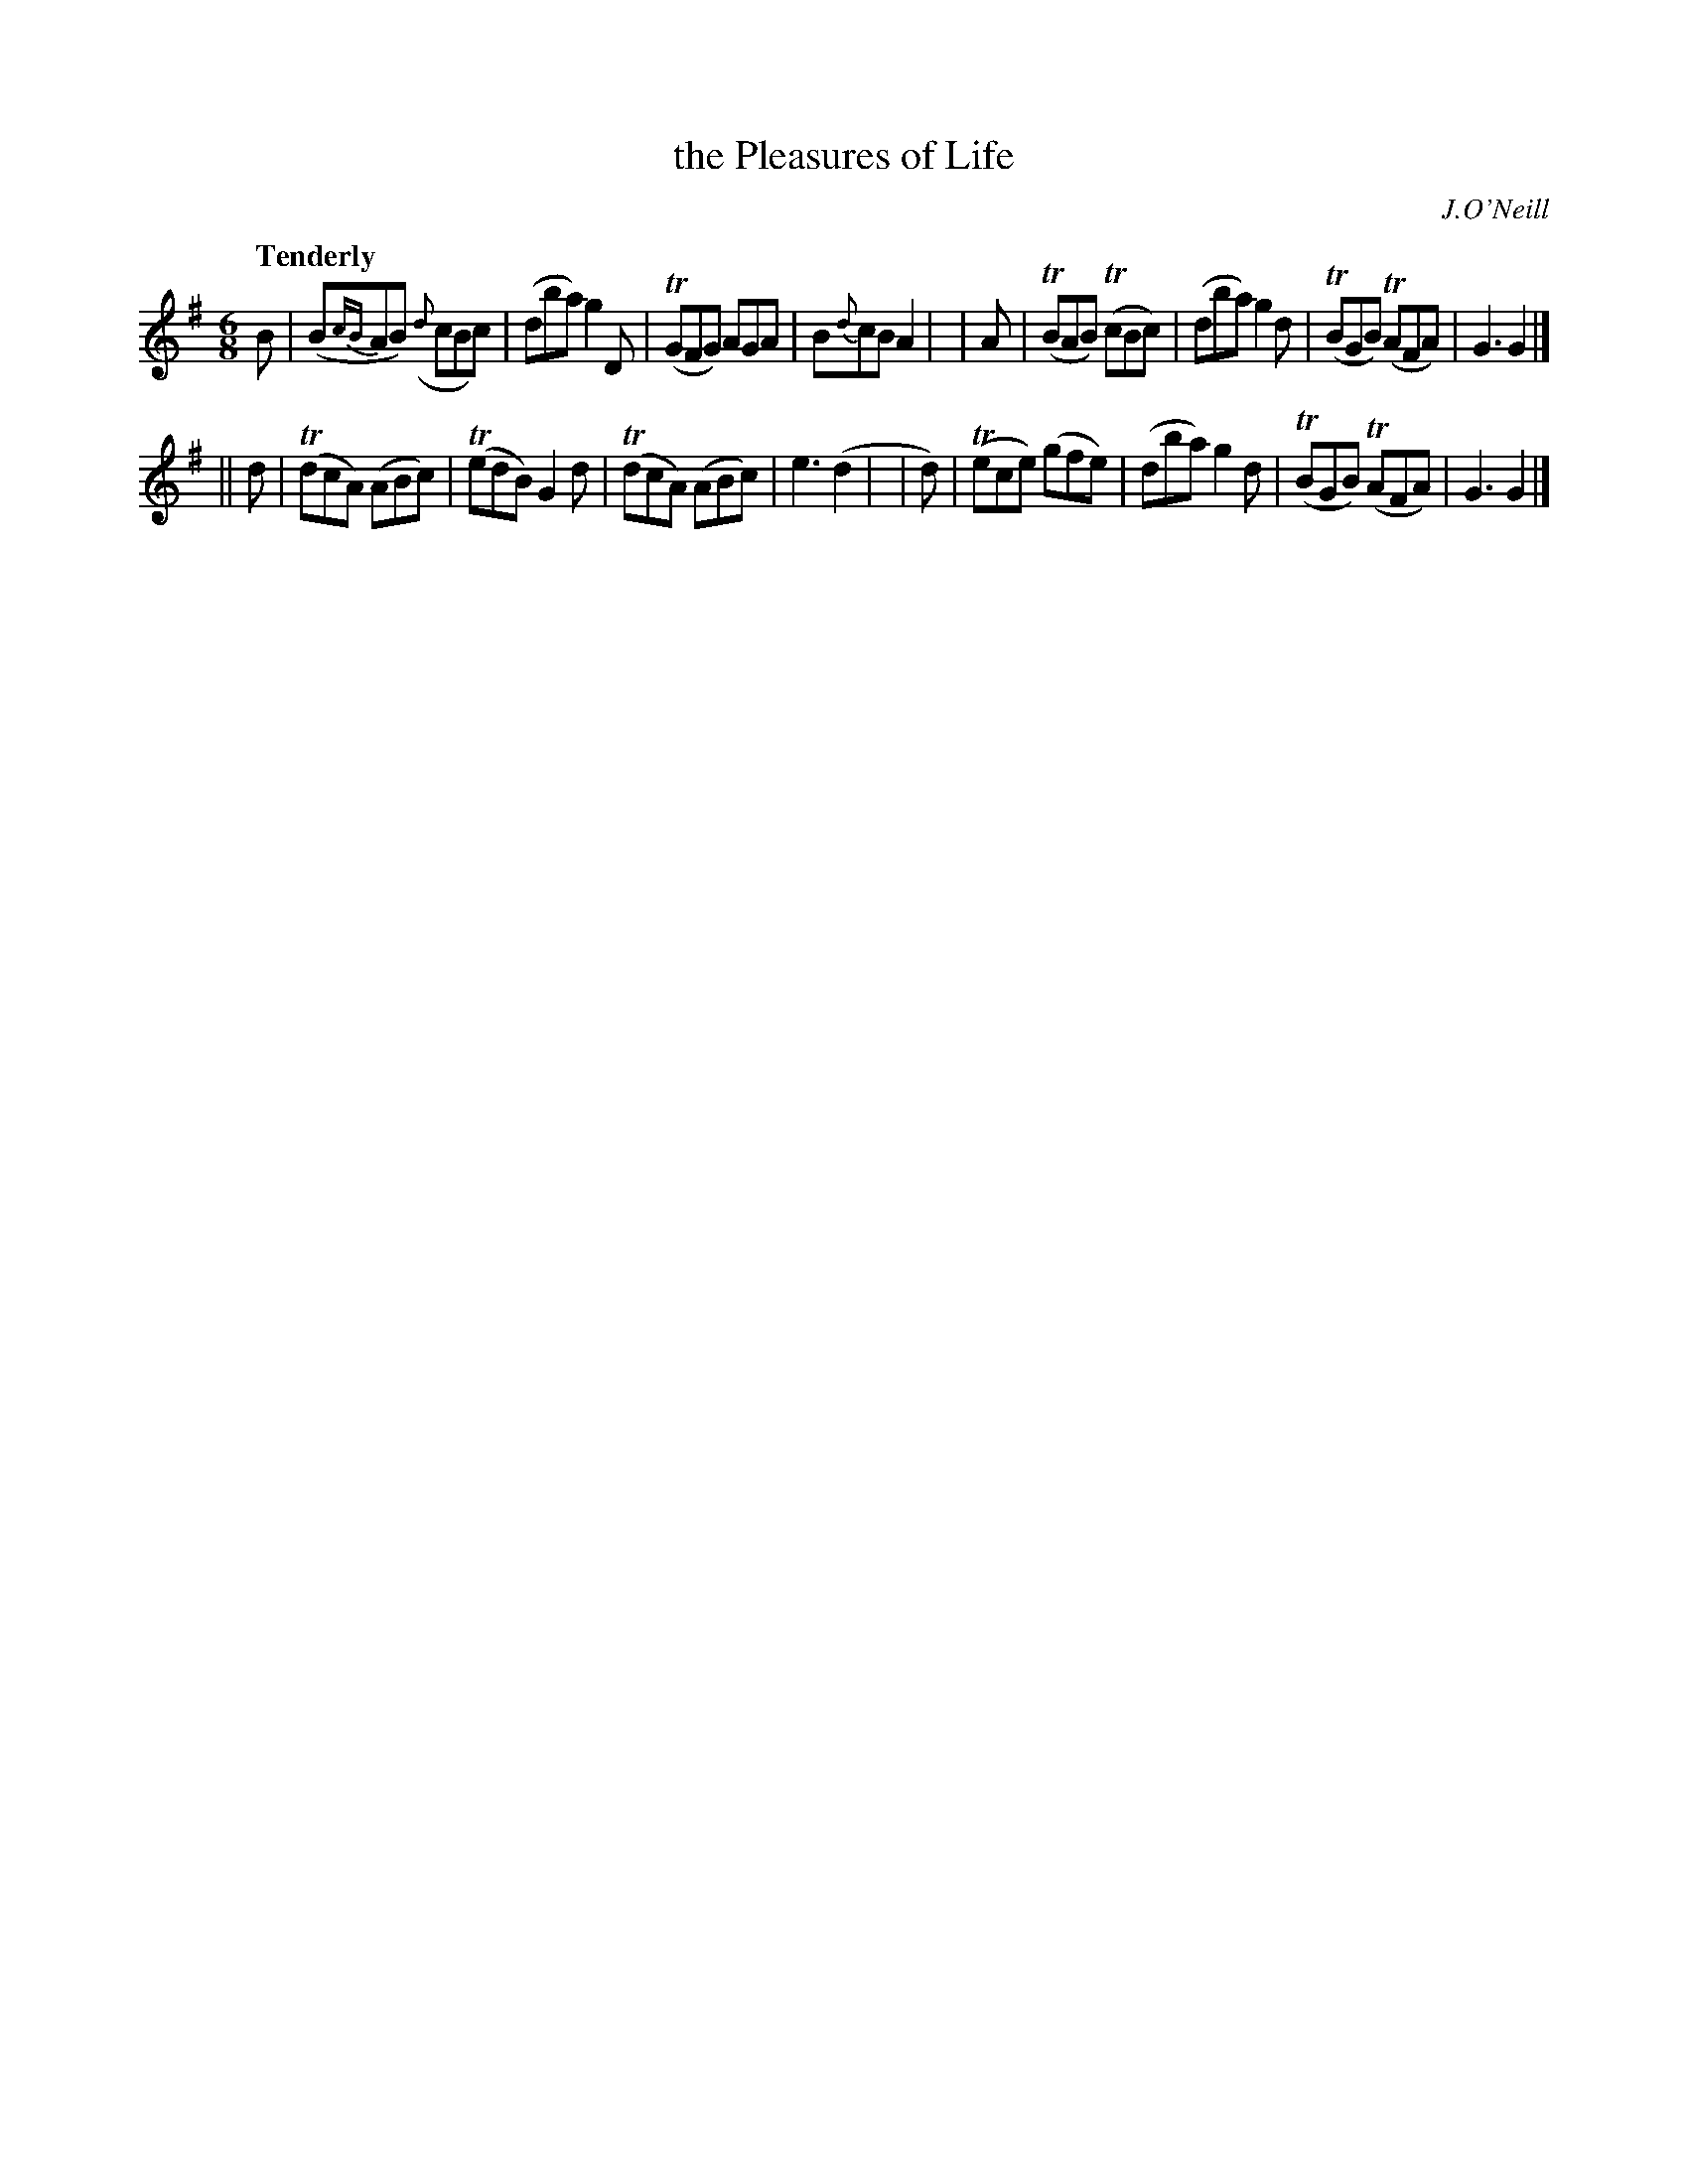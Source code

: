 X: 410
T: the Pleasures of Life
N: Irish title: tai.tnea.m na m-bea.ta
R: jig, air
%S: s:2 b:16(8+8)
B: O'Neill's 1850 #410
O: J.O'Neill
Z: henrik.norbeck@mailbox.swipnet.se
Q: "Tenderly"
M: 6/8
L: 1/8
K: G
%%slurgraces yes
%%graceslurs yes
   B | (B{cB}AB) ({d}cBc) | (dba) g2 D | (TGFG) AGA | B{d}cB A2 |\
|  A | (TBAB) (TcBc) | (dba) g2 d | (TBGB) (TAFA) | G3 G2 |]
|| d | (TdcA) (ABc) | (TedB) G2 d | (TdcA) (ABc) | e3 (d2 |\
| d) | (Tece) (gfe) | (dba) g2 d | (TBGB) (TAFA) | G3 G2 |]
